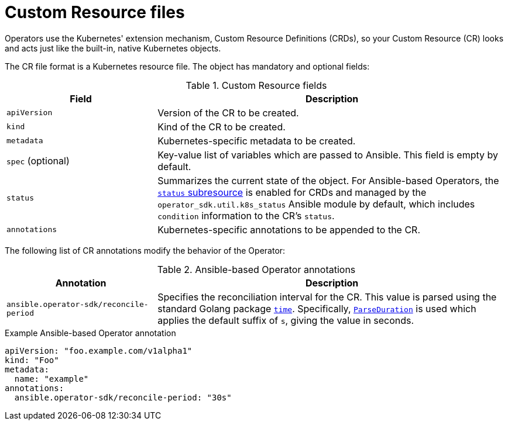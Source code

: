 // Module included in the following assemblies:
//
// * operators/operator_sdk/osdk-ansible.adoc

[id="osdk-ansible-custom-resource-files_{context}"]
= Custom Resource files

Operators use the Kubernetes' extension mechanism, Custom Resource Definitions
(CRDs), so your Custom Resource (CR) looks and acts just like the built-in,
native Kubernetes objects.

The CR file format is a Kubernetes resource file. The object has mandatory and
optional fields:

.Custom Resource fields
[cols="3,7",options="header"]
|===
|Field
|Description

|`apiVersion`
|Version of the CR to be created.

|`kind`
|Kind of the CR to be created.

|`metadata`
|Kubernetes-specific metadata to be created.

|`spec` (optional)
|Key-value list of variables which are passed to Ansible. This field is empty by
default.

|`status`
|Summarizes the current state of the object. For Ansible-based Operators, the
link:https://kubernetes.io/docs/tasks/extend-kubernetes/custom-resources/custom-resource-definitions/#status-subresource[`status` subresource]
is enabled for CRDs and managed by the `operator_sdk.util.k8s_status` Ansible module by default,
which includes `condition` information to the CR's `status`.

|`annotations`
|Kubernetes-specific annotations to be appended to the CR.
|===

The following list of CR annotations modify the behavior of the Operator:

.Ansible-based Operator annotations
[cols="3,7",options="header"]
|===
|Annotation
|Description

|`ansible.operator-sdk/reconcile-period`
|Specifies the reconciliation interval for the CR. This value is parsed using
the standard Golang package link:https://golang.org/pkg/time/[`time`].
Specifically, link:https://golang.org/pkg/time/#ParseDuration[`ParseDuration`]
is used which applies the default suffix of `s`, giving the value in seconds.
|===

.Example Ansible-based Operator annotation
[source,yaml]
----
apiVersion: "foo.example.com/v1alpha1"
kind: "Foo"
metadata:
  name: "example"
annotations:
  ansible.operator-sdk/reconcile-period: "30s"
----

